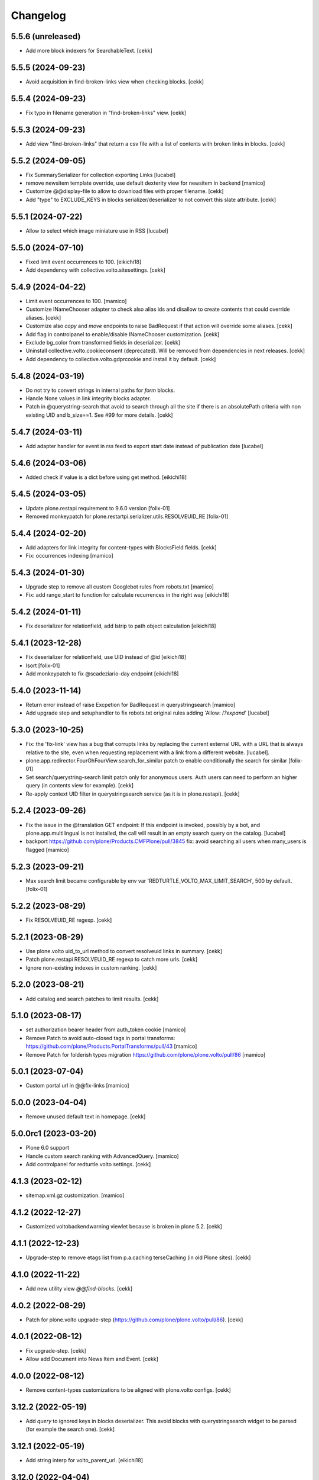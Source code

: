 Changelog
=========

5.5.6 (unreleased)
------------------

- Add more block indexers for SearchableText.
  [cekk]


5.5.5 (2024-09-23)
------------------

- Avoid acquisition in find-broken-links view when checking blocks.
  [cekk]


5.5.4 (2024-09-23)
------------------

- Fix typo in filename generation in "find-broken-links" view.
  [cekk]


5.5.3 (2024-09-23)
------------------

- Add view "find-broken-links" that return a csv file with a list of contents with broken links in blocks.
  [cekk]


5.5.2 (2024-09-05)
------------------

- Fix SummarySerializer for collection exporting
  Links
  [lucabel]
- remove newsitem template override, use default dexterity view for newsitem in backend
  [mamico]
- Customize @@display-file to allow to download files with proper filename.
  [cekk]
- Add "type" to EXCLUDE_KEYS in blocks serializer/deserializer to not convert this slate attribute.
  [cekk]

5.5.1 (2024-07-22)
------------------

- Allow to select which image miniature use in
  RSS
  [lucabel]


5.5.0 (2024-07-10)
------------------

- Fixed limit event occurrences to 100.
  [eikichi18]
- Add dependency with collective.volto.sitesettings.
  [cekk]

  
5.4.9 (2024-04-22)
------------------

- Limit event occurrences to 100.
  [mamico]
- Customize INameChooser adapter to check also alias ids and disallow to create contents that could override aliases.
  [cekk]
- Customize also `copy` and `move` endpoints to raise BadRequest if that action will override some aliases.
  [cekk]
- Add flag in controlpanel to enable/disable INameChooser customization.
  [cekk]
- Exclude bg_color from transformed fields in deserializer.
  [cekk]
- Uninstall collective.volto.cookieconsent (deprecated). Will be removed from dependencies in next releases.
  [cekk]
- Add dependency to collective.volto.gdprcookie and install it by default.
  [cekk]

5.4.8 (2024-03-19)
------------------

- Do not try to convert strings in internal paths for *form* blocks.
- Handle None values in link integrity blocks adapter.
- Patch in @querystring-search that avoid to search through all the site if there is an absolutePath criteria with non existing UID and b_size==1.
  See #99 for more details.
  [cekk]


5.4.7 (2024-03-11)
------------------

- Add adapter handler for event in rss feed to export
  start date instead of publication date
  [lucabel]


5.4.6 (2024-03-06)
------------------

- Added check if value is a dict before using get method.
  [eikichi18]


5.4.5 (2024-03-05)
------------------

- Update plone.restapi requirement to 9.6.0 version
  [folix-01]
- Removed monkeypatch for plone.restartpi.serializer.utils.RESOLVEUID_RE
  [folix-01]

5.4.4 (2024-02-20)
------------------

- Add adapters for link integrity for content-types with BlocksField fields.
  [cekk]
- Fix: occurrences indexing
  [mamico]


5.4.3 (2024-01-30)
------------------

- Upgrade step to remove all custom Googlebot rules from robots.txt
  [mamico]

- Fix: add range_start to function for calculate recurrences in the right way
  [eikichi18]

5.4.2 (2024-01-11)
------------------

- Fix deserializer for relationfield, add lstrip to path object calculation
  [eikichi18]


5.4.1 (2023-12-28)
------------------

- Fix deserializer for relationfield, use UID instead of @id
  [eikichi18]

- Isort
  [folix-01]

- Add monkeypatch to fix @scadeziario-day endpoint
  [eikichi18]


5.4.0 (2023-11-14)
------------------

- Return error instead of raise Excpetion for BadRequest in querystringsearch
  [mamico]

- Add upgrade step and setuphandler to fix robots.txt
  original rules adding 'Allow: /*?expand*'
  [lucabel]

5.3.0 (2023-10-25)
------------------

- Fix: the 'fix-link' view has a bug that corrupts links by replacing
  the current external URL with a URL that is always relative to the
  site, even when requesting replacement with a link from a different
  website.
  [lucabel].

- plone.app.redirector.FourOhFourView.search_for_similar patch to enable conditionally
  the search for similar
  [folix-01]

- Set search/querystring-search limit patch only for anonymous users.
  Auth users can need to perform an higher query (in contents view for example).
  [cekk]

- Re-apply context UID filter in querystringsearch service (as it is in plone.restapi).
  [cekk]

5.2.4 (2023-09-26)
------------------

- Fix the issue in the @translation GET endpoint: If this
  endpoint is invoked, possibly by a bot, and plone.app.multilingual
  is not installed, the call will result in an empty search query
  on the catalog.
  [lucabel]

- backport https://github.com/plone/Products.CMFPlone/pull/3845
  fix: avoid searching all users when many_users is flagged
  [mamico]

5.2.3 (2023-09-21)
------------------

- Max search limit became configurable by env var 'REDTURTLE_VOLTO_MAX_LIMIT_SEARCH', 500 by default.
  [folix-01]


5.2.2 (2023-08-29)
------------------

- Fix RESOLVEUID_RE regexp.
  [cekk]


5.2.1 (2023-08-29)
------------------

- Use plone.volto uid_to_url method to convert resolveuid links in summary.
  [cekk]
- Patch plone.restapi RESOLVEUID_RE regexp to catch more urls.
  [cekk]
- Ignore non-existing indexes in custom ranking.
  [cekk]


5.2.0 (2023-08-21)
------------------

- Add catalog and search patches to limit results.
  [cekk]


5.1.0 (2023-08-17)
------------------

- set authorization bearer header from auth_token cookie
  [mamico]

- Remove Patch to avoid auto-closed tags in portal transforms: https://github.com/plone/Products.PortalTransforms/pull/43
  [mamico]

- Remove Patch for folderish types migration https://github.com/plone/plone.volto/pull/86
  [mamico]


5.0.1 (2023-07-04)
------------------

- Custom portal url in @@fix-links
  [mamico]


5.0.0 (2023-04-04)
------------------

- Remove unused default text in homepage.
  [cekk]


5.0.0rc1 (2023-03-20)
---------------------

- Plone 6.0 support

- Handle custom search ranking with AdvancedQuery.
  [mamico]

- Add controlpanel for redturtle.volto settings.
  [cekk]

4.1.3 (2023-02-12)
------------------

- sitemap.xml.gz customization.
  [mamico]


4.1.2 (2022-12-27)
------------------

- Customized voltobackendwarning viewlet because is broken in plone 5.2.
  [cekk]


4.1.1 (2022-12-23)
------------------

- Upgrade-step to remove etags list from p.a.caching terseCaching (in old Plone sites).
  [cekk]


4.1.0 (2022-11-22)
------------------

- Add new utility view `@@find-blocks`.
  [cekk]


4.0.2 (2022-08-29)
------------------

- Patch for plone.volto upgrade-step (https://github.com/plone/plone.volto/pull/86).
  [cekk]


4.0.1 (2022-08-12)
------------------

- Fix upgrade-step.
  [cekk]
- Allow add Document into News Item and Event.
  [cekk]


4.0.0 (2022-08-12)
------------------

- Remove content-types customizations to be aligned with plone.volto configs.
  [cekk]


3.12.2 (2022-05-19)
-------------------

- Add *query* to ignored keys in blocks deserializer. This avoid blocks with querystringsearch widget to be parsed (for example the search one).
  [cekk]

3.12.1 (2022-05-19)
-------------------

- Add string interp for volto_parent_url.
  [eikichi18]


3.12.0 (2022-04-04)
-------------------

- Add new metadata for Events dates.
  [cekk]


3.11.0 (2022-04-01)
-------------------

- Add stringinterp adapter to replace *{volto_url}* with the current frontend url (backend url without "/api").
  [cekk]


3.10.0 (2022-03-26)
-------------------

- Add Table block serializer/deserializer for internal links.
  [cekk]
- Add view for fix internal links.
  [cekk]


3.9.2 (2022-03-25)
------------------

- Fix remoteUrl serialization in summary.
  [cekk]


3.9.1 (2022-03-17)
------------------

- Refs serialization in blocks now uses brains instead adapted objects because brain has all catalog metadata and can get the fullobject.
  [cekk]


3.9.0 (2022-03-14)
------------------

- Allow to select custom miniature for RSS template
  [lucabel]
- Better serialize refs in blocks: now we don't serialize the full object, but only the summary (with all metadata) to decrease (A LOT) the size of the response.
  [cekk]

3.8.3 (2022-03-07)
------------------

- Fix null dates in summary serialization (now we handle differente use-cases).
  [cekk]
- Return remoteUrl metadata when serializing a brain for backward compatibility with non-brain serializers.
  [cekk]


3.8.2 (2022-02-07)
------------------

- Handle non-path values in blocks deserializer when trying to extract UIDs.
  [cekk]


3.8.1 (2022-01-31)
------------------

- Return null value in summary serialization for dates not set (because metadata are set with dates in the future or past for better filtering/sorting).
  [cekk]


3.8.0 (2022-01-26)
------------------

- Customized json summary serializer to expose image scales when requested _all metadata_fields without waking up the object.
  [cekk]


3.7.3 (2021-12-27)
------------------

- Upgrade-step to add default blocks in pages that don't have them.
  [cekk]


3.7.2 (2021-12-02)
------------------

- Customized ZCTextIndexQueryParser for https://github.com/plone/plone.restapi/pull/1209.
  [cekk]


3.7.1 (2021-12-01)
------------------

- Upgrade-step to reindex SearchableText for all contents with a table block (change in plone.restapi 8.16.1).
  [cekk]

3.7.0 (2021-12-01)
------------------

- Remove enabled_vocabularies implementation because in recent plone.restapi (>8.15.2) there is a standard way.
  [cekk]

3.6.2 (2021-11-09)
------------------

- Bypass plone.volto serialization for blocks right now (in monkeypatch.py).
  [cekk]


3.6.1 (2021-11-05)
------------------

- Fix upgrade-step for plone.volto.
  [cekk]


3.6.0 (2021-10-28)
------------------

- Add plone.volto dependency
  [cekk]


3.5.0 (2021-10-11)
------------------

- p.a.caching rules for rest api services
  [mamico]

3.4.2 (2021-10-01)
------------------

- Fix tests.
  [cekk]

3.4.1 (2021-09-30)
------------------

- Disable ramcache from tersecaching (to fix the problem with cache invalidation for balanced instances..see README).
  [cekk]


3.4.0 (2021-09-29)
------------------

- Better handle events searches.
  [cekk]


3.3.0 (2021-09-21)
------------------

- Index text from some common blocks.
  [cekk]
- Fix date timezones in fields.
  [cekk]


3.2.2 (2021-08-24)
------------------

- Customize serializer/deserializer for DateTime fields to correctly set effective and expires with right timezone delta.
  [cekk]
- Enable Anonymous to access Plone vocabularies with restapi. **@vocabularies** endpoint has been customized to limit the vocabularies that anonymous can actually access.
  [cekk]

3.2.1 (2021-08-04)
------------------

- Remove customized @workflow endpoint. Is now merged in plone.restapi >= 8.7.1.
  [cekk]

3.2.0 (2021-08-02)
------------------

- Customize @workflow endpoint for plone.restapi #1184 and #1190 pr.
  [cekk]
- Remove default cache proxy address on install.
  [cekk]


3.1.3 (2021-06-30)
------------------

- Fix b_size conversion in upgrade-step for Volto 13.
  [cekk]

3.1.2 (2021-06-18)
------------------

- Fix also linkMore in volto13 migration.
  [cekk]


3.1.1 (2021-06-17)
------------------

- Handle contents with old Richtext values in volto13 migration.
  [cekk]



3.1.0 (2021-06-17)
------------------

- [BREAKING CHANGE] Volto 13 support. The upgrade-step will update listing blocks data.
  [cekk]


3.0.1 (2021-06-08)
------------------

- review caching profile
  [mamico]

3.0.0 (2021-05-28)
------------------

- Provided basic setup for caching policies in control panel.
  [daniele]

2.1.2 (2021-05-11)
------------------

- Additional fix in start and end values handling in querystring-search.
  [cekk]


2.1.1 (2021-05-11)
------------------

- Fix start and end values handling in querystring-search.
  [cekk]


2.1.0 (2021-05-05)
------------------

- Compatibility with changes in plone.restapi 7.3.2.
  [cekk]


2.0.2 (2021-05-05)
------------------

- Handle also limit in querystringsearch patch.
  [cekk]

2.0.1 (2021-05-05)
------------------

- Handle sort order in querystringsearch patch.
  [cekk]


2.0.0 (2021-04-30)
------------------

- Remove @events-search endpoint and customize @querystring-search one to handle Events like @events-search.
  [cekk]


1.3.0 (2021-04-19)
------------------

- Monkeypatch to respect locally allowed types also on content paste.
  [cekk]


1.2.4 (2021-04-15)
------------------

- Customize translation for remoteUrl field description only for restapi call.
  [cekk]


1.2.3 (2021-04-01)
------------------

- added block type 'searchEvents' to EXCLUDE_TYPES [giuliaghisini]


1.2.2 (2021-03-25)
------------------

- Added upgrade step to import p.a.c. profile.
  [daniele]

1.2.1 (2021-03-17)
------------------

- Monkeypatch for Events recurrences.
  [cekk]
- Fix profile name in upgrade-steps.
  [cekk]

1.2.0 (2021-03-02)
------------------

- New endpoint to search Events: @events-search.
- Better handle serialization for recursion problems: now only serialize with ISerializeToJsonSummary
  if the referred item is the current context.
  [cekk]


1.1.0 (2021-03-01)
------------------

- Expand uids with ISerializeToJsonSummary and not with fullobject to gain space and
  avoid maximum recursion depth it a block has an internal reference to the current context.
  [cekk]


1.0.9 (2021-02-23)
------------------

- Handle unauthorized in blocks serializer.
  [cekk]


1.0.8 (2021-02-19)
------------------

- Fix typo.
  [cekk]


1.0.7 (2021-02-19)
------------------

- Do not run dependencies when upgrading plone.app.registry.
  [cekk]

1.0.6 (2021-02-15)
------------------

- Disallow Plone site indexing: add noindex in <head>
  [cekk]
- Revert robots.txt customization because is in conflict to noindex directive.
  [cekk]

1.0.5 (2021-02-11)
------------------

- Custom @search endpoint to fix bug with Access inactive portal content permission
  (https://github.com/plone/plone.restapi/pull/1066)
  [cekk]


1.0.4 (2021-02-10)
------------------

- Customize robots.txt to disallow /api entry.
  [cekk]

1.0.3 (2021-02-09)
------------------

- Patched Products.PortalTransforms
  (https://github.com/plone/Products.PortalTransforms/pull/43).
  [cekk]



1.0.2 (2021-02-09)
------------------

- Re-add remoteUrl field serializer.
  [cekk]


1.0.1 (2021-02-08)
------------------

- [new] Add here from modena the RSS.pt template override
  [lucabel]
- Remove text block serializer that is already merged into plone.restapi.
  [cekk]
- Register generic serializer also for site root.
  [cekk]

1.0.0 (2020-12-07)
------------------

- Add exclude_from_nav as Collection criteria (used also in Volto's listing blocks).
  [cekk]
- Add custom TextLine adapter to return the proper widget for **remoteUrl** field.
  [cekk]

0.1.6 (2020-11-25)
------------------

- Allow Products.PloneHotfix20200121 versions greater than 1.0.
  [pnicolli]
- Fix generic serializer/deserializer.
  [cekk]
- Skip also "calendar" when check for url deserializing blocks
  [lucabel]
- Fix document template.
  [cekk]

0.1.5 (2020-10-20)
------------------

- Remove resolveuid serializer/deserializer for blocks: now they are integrated in plone.restapi.
  [cekk]
- Add custom transformers for blocks to handle link in generic blocks.
  [cekk]
- Enable Editor and Contributor to access Plone vocabularies with restapi.
  [cekk]
- Add @sitemap-settings endpoint.
  [cekk]

0.1.4 (2020-07-16)
------------------

- Add keywords vocabulary patch.
  [cekk]


0.1.3 (2020-06-22)
------------------

- Added default homepages
  [nzambello]
- Added blocks behavior to LRF
  [nzambello]
- Made editable and viewable Plone Site with blocks behavior
  [nzambello]
- Remove richtext behavior from News Items, Events and Documents.
  [cekk]
- News Item and Event are folderish and can only contain Links, Images and Files.
  [cekk]

0.1.2 (2020-05-25)
------------------

- Revert to Event and News Item default behaviors.
  [cekk]


0.1.1 (2020-05-22)
------------------

- Install also collective.volto.cookieconsent.
  [cekk]


0.1.0 (2020-05-22)
------------------

- Initial release.
  [cekk]
